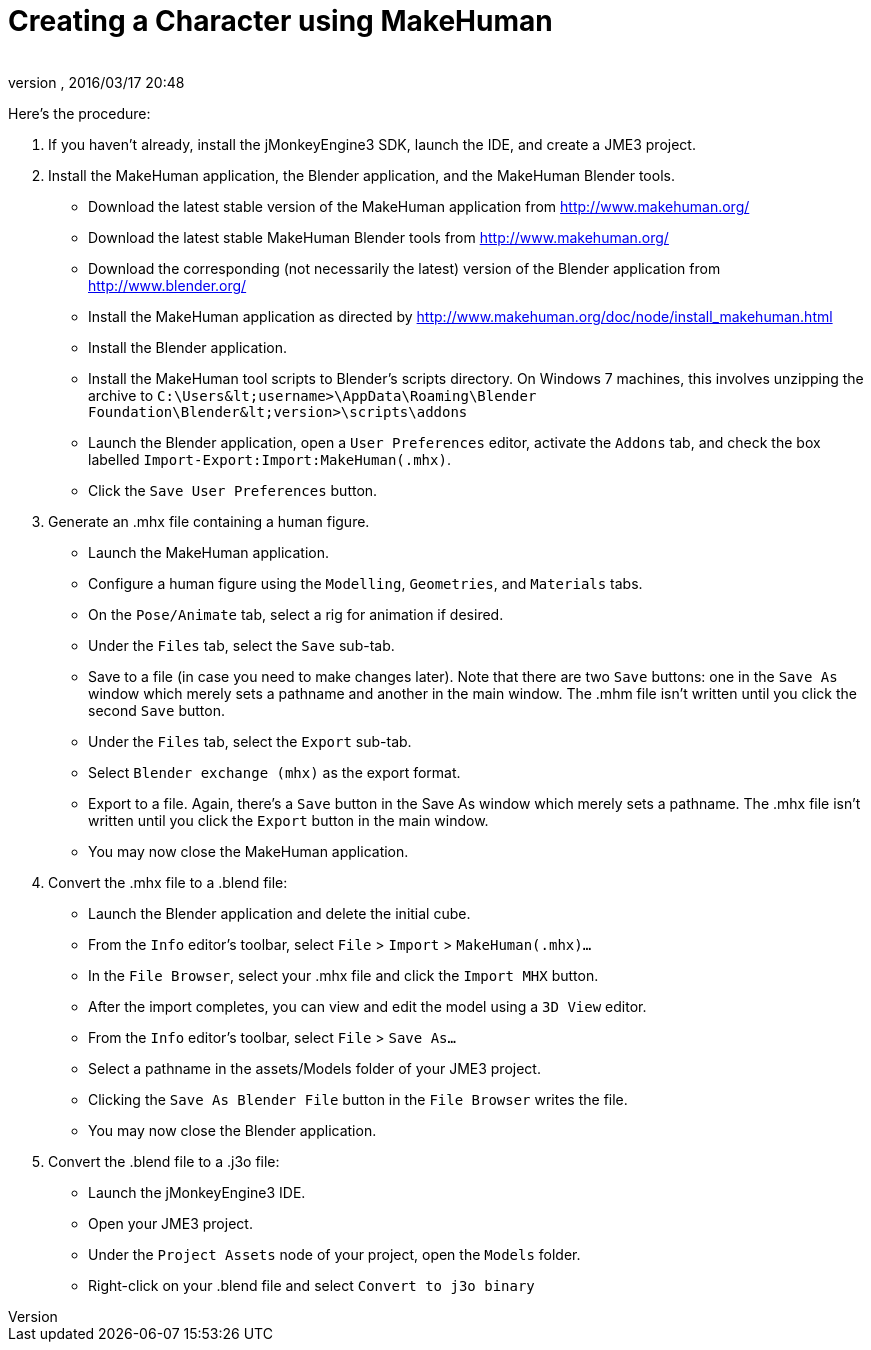 = Creating a Character using MakeHuman
:author: 
:revnumber: 
:revdate: 2016/03/17 20:48
:relfileprefix: ../../
:imagesdir: ../..
ifdef::env-github,env-browser[:outfilesuffix: .adoc]


Here's the procedure:

.  If you haven't already, install the jMonkeyEngine3 SDK, launch the IDE, and create a JME3 project.
.  Install the MakeHuman application, the Blender application, and the MakeHuman Blender tools.
**  Download the latest stable version of the MakeHuman application from link:http://www.makehuman.org/[http://www.makehuman.org/]
**  Download the latest stable MakeHuman Blender tools from link:http://www.makehuman.org/[http://www.makehuman.org/]
**  Download the corresponding (not necessarily the latest) version of the Blender application from link:http://www.blender.org/[http://www.blender.org/]
**  Install the MakeHuman application as directed by link:http://www.makehuman.org/doc/node/install_makehuman.html[http://www.makehuman.org/doc/node/install_makehuman.html]
**  Install the Blender application.
**  Install the MakeHuman tool scripts to Blender's scripts directory.  On Windows 7 machines, this involves unzipping the archive to `C:\Users\&lt;username&gt;\AppData\Roaming\Blender Foundation\Blender\&lt;version&gt;\scripts\addons`
**  Launch the Blender application, open a `User Preferences` editor, activate the `Addons` tab, and check the box labelled `Import-Export:Import:MakeHuman(.mhx)`.
**  Click the `Save User Preferences` button.

.  Generate an .mhx file containing a human figure.
**  Launch the MakeHuman application.
**  Configure a human figure using the `Modelling`, `Geometries`, and `Materials` tabs.
**  On the `Pose/Animate` tab, select a rig for animation if desired.
**  Under the `Files` tab, select the `Save` sub-tab.
**  Save to a file (in case you need to make changes later).  Note that there are two `Save` buttons: one in the `Save As` window which merely sets a pathname and another in the main window.  The .mhm file isn't written until you click the second `Save` button.
**  Under the `Files` tab, select the `Export` sub-tab.
**  Select `Blender exchange (mhx)` as the export format.
**  Export to a file.  Again, there's a `Save` button in the Save As window which merely sets a pathname.  The .mhx file isn't written until you click the `Export` button in the main window.
**  You may now close the MakeHuman application.

.  Convert the .mhx file to a .blend file:
**  Launch the Blender application and delete the initial cube.
**  From the `Info` editor's toolbar, select `File` &gt; `Import` &gt; `MakeHuman(.mhx)…`
**  In the `File Browser`, select your .mhx file and click the `Import MHX` button.
**  After the import completes, you can view and edit the model using a `3D View` editor.
**  From the `Info` editor's toolbar, select `File` &gt; `Save As…`
**  Select a pathname in the assets/Models folder of your JME3 project.
**  Clicking the `Save As Blender File` button in the `File Browser` writes the file.
**  You may now close the Blender application.

.  Convert the .blend file to a .j3o file:
**  Launch the jMonkeyEngine3 IDE.
**  Open your JME3 project.
**  Under the `Project Assets` node of your project, open the `Models` folder.
**  Right-click on your .blend file and select `Convert to j3o binary`

